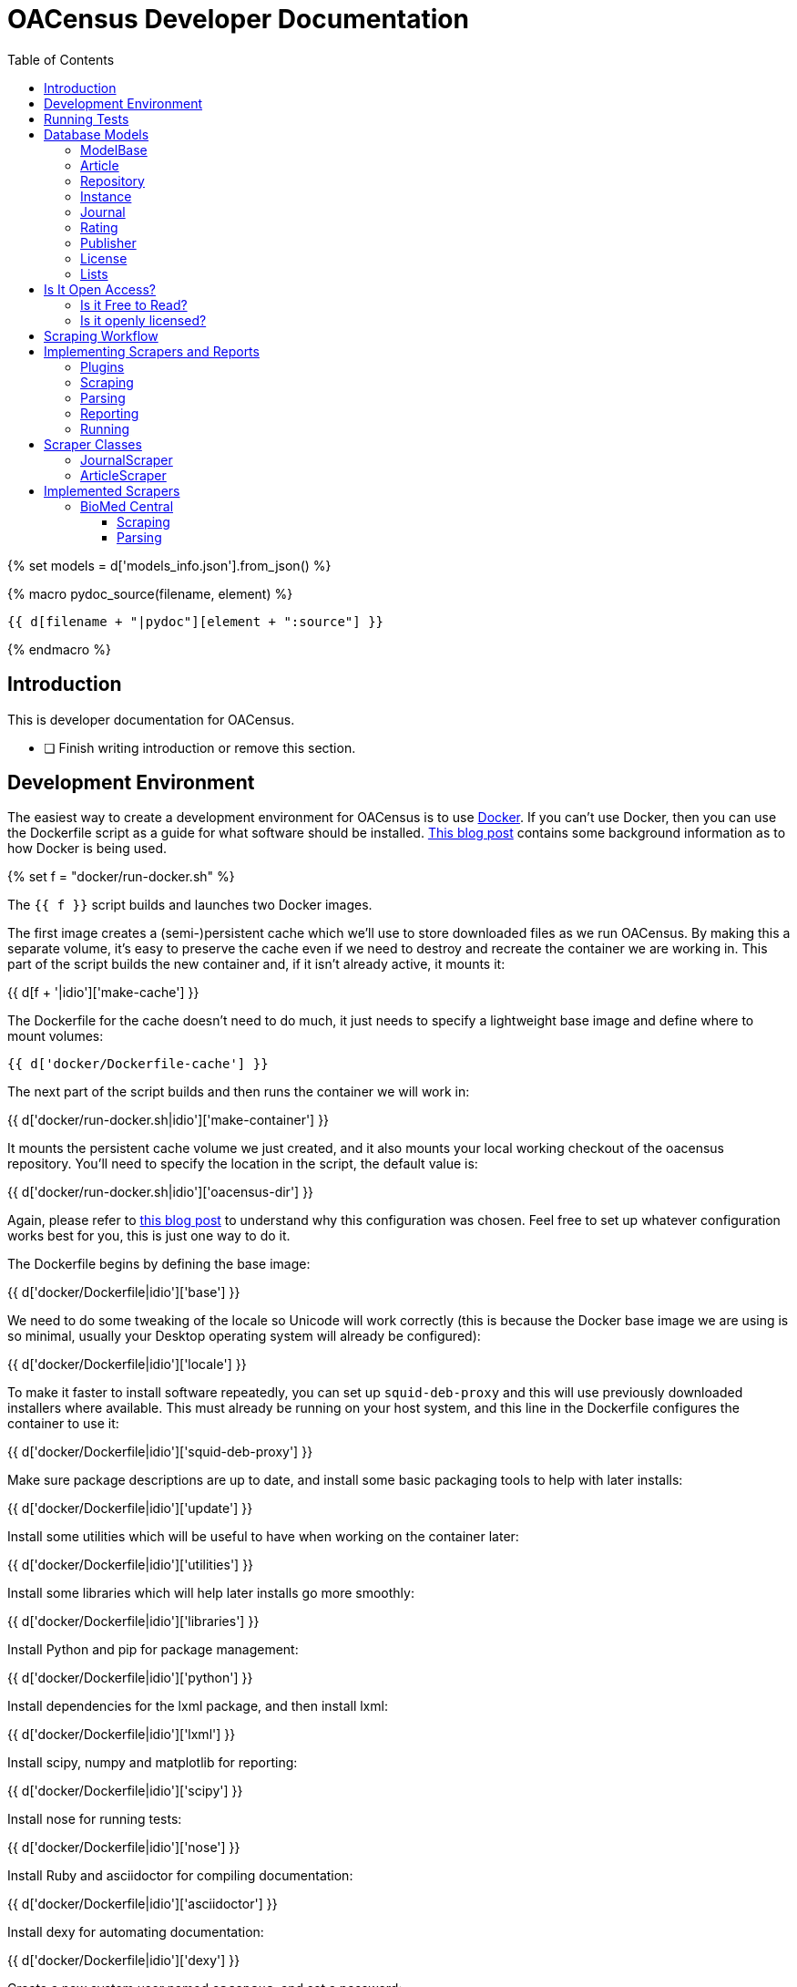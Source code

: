 = OACensus Developer Documentation
:icons: font
:source-highlighter: pygments
:toc: right
:toclevels: 5

{% set models = d['models_info.json'].from_json() %}

{% macro pydoc_source(filename, element) %}
[source, python]
----
{{ d[filename + "|pydoc"][element + ":source"] }}
----
{% endmacro %}

== Introduction

This is developer documentation for OACensus.

- [ ] Finish writing introduction or remove this section.

== Development Environment

The easiest way to create a development environment for OACensus is to use
http://docker.io[Docker]. If you can't use Docker, then you can use the
Dockerfile script as a guide for what software should be installed.
http://blog.ananelson.com/2014/03/docker-isolated-and-reproducible/[This blog post]
contains some background information as to how Docker is being used.

{% set f = "docker/run-docker.sh" %}

The `{{ f }}` script builds and launches two Docker images.

The first image creates a (semi-)persistent cache which we'll use to store
downloaded files as we run OACensus. By making this a separate volume, it's
easy to preserve the cache even if we need to destroy and recreate the
container we are working in. This part of the script builds the new container
and, if it isn't already active, it mounts it:

{{ d[f + '|idio']['make-cache'] }}

The Dockerfile for the cache doesn't need to do much, it just needs to specify
a lightweight base image and define where to mount volumes:

----
{{ d['docker/Dockerfile-cache'] }}
----

The next part of the script builds and then runs the container we will work in:

{{ d['docker/run-docker.sh|idio']['make-container'] }}

It mounts the persistent cache volume we just created, and it also mounts your
local working checkout of the oacensus repository. You'll need to specify the
location in the script, the default value is:

{{ d['docker/run-docker.sh|idio']['oacensus-dir'] }}

Again, please refer to 
http://blog.ananelson.com/2014/03/docker-isolated-and-reproducible/[this blog post]
to understand why this configuration was chosen. Feel free to set up whatever
configuration works best for you, this is just one way to do it.

The Dockerfile begins by defining the base image:

{{ d['docker/Dockerfile|idio']['base'] }}

We need to do some tweaking of the locale so Unicode will work correctly (this
is because the Docker base image we are using is so minimal, usually your
Desktop operating system will already be configured):

{{ d['docker/Dockerfile|idio']['locale'] }}

To make it faster to install software repeatedly, you can set up
`squid-deb-proxy` and this will use previously downloaded installers where
available. This must already be running on your host system, and this line in
the Dockerfile configures the container to use it:

{{ d['docker/Dockerfile|idio']['squid-deb-proxy'] }}

Make sure package descriptions are up to date, and install some basic packaging
tools to help with later installs:

{{ d['docker/Dockerfile|idio']['update'] }}

Install some utilities which will be useful to have when working on the container later:

{{ d['docker/Dockerfile|idio']['utilities'] }}

Install some libraries which will help later installs go more smoothly:

{{ d['docker/Dockerfile|idio']['libraries'] }}

Install Python and pip for package management:

{{ d['docker/Dockerfile|idio']['python'] }}

Install dependencies for the lxml package, and then install lxml:

{{ d['docker/Dockerfile|idio']['lxml'] }}

Install scipy, numpy and matplotlib for reporting:

{{ d['docker/Dockerfile|idio']['scipy'] }}

Install nose for running tests:

{{ d['docker/Dockerfile|idio']['nose'] }}

Install Ruby and asciidoctor for compiling documentation:

{{ d['docker/Dockerfile|idio']['asciidoctor'] }}

Install dexy for automating documentation:

{{ d['docker/Dockerfile|idio']['dexy'] }}

Create a new system user named `oacensus`, and set a password:

{{ d['docker/Dockerfile|idio']['create-user'] }}

You will need to use this password when you have to `sudo` commands within the running container.

Finally, we instruct Docker to switch to the new user and ensure the `HOME` variable is set correctly:

{{ d['docker/Dockerfile|idio']['switch-to-user'] }}

When the `run-docker.sh` script finishes, you should be in the running container.

The first time you run the container after building it, you will need to fix home directory permissions.

{{ d['run-in-new-container.sh|idio|asciisyn']['fix-permissions'] }}

And you'll want to install the oacensus package using pip:

{{ d['run-in-new-container.sh|idio|asciisyn']['install-oacensus'] }}

== Running Tests

{% set f = "run-tests.sh" %}

It's recommended to run tests via the `{{ f }}` script which ensures that tests
are run both with and without a cache present.

{{ d['run-tests.sh|idio|asciisyn'] }}

== Database Models

In this section we introduce the different database classes, how they relate to
one another, and how they are used for OACensus.

=== ModelBase

The `ModelBase` class provides common methods and fields shared by all database model classes:

{{ pydoc_source("oacensus/models.py", "ModelBase") }}

=== Article

The basic element we are interested in is the Article. The remaining models
exist to provide information about articles.

Here is the source code for the Article class:

{{ pydoc_source("oacensus/models.py", "Article") }}

=== Repository

A repository is a place to "deposit" articles. This term is used loosely. It
may mean that an electronic copy of the article is available for download, or
it may simply mean that there's some metadata available about the article.

The Repository class just represents these virtual locations, so it's a simple
model:

{{ pydoc_source("oacensus/models.py", "Repository") }}

=== Instance

When an article is "deposited" in a repository, we refer to this occurrence as
an "instance". The Instance class acts as a join table between the Article and
Repository models.

{{ pydoc_source("oacensus/models.py", "Instance") }}

The Instance class is a subclass of OpenMetaCommon and so some fields and methods are defined there:

{{ pydoc_source("oacensus/models.py", "OpenMetaCommon") }}

=== Journal

While the Instance relationship between articles and repositories is
many-to-many, there's also a many-to-one relationship from articles to
journals. We assume that an article can be published in a single Journal:

{{ pydoc_source("oacensus/models.py", "Journal") }}

=== Rating

Metadata about a Journal is stored in ratings. There may be multiple ratings
for a single Journal. Here's the Rating class source:

{{ pydoc_source("oacensus/models.py", "Rating") }}

There are some commonalities between a Rating and an Instance, so it also inherits from OpenMetaCommon:

{{ pydoc_source("oacensus/models.py", "OpenMetaCommon") }}

=== Publisher

A Journal belongs to a single Publisher:

{{ pydoc_source("oacensus/models.py", "Publisher") }}

=== License

Both Ratings and Instances can provide information about a License which pertains to an article or a journal.

{{ pydoc_source("oacensus/models.py", "License") }}

The LicenseAlias table stores alternate names for various licenses:

{{ pydoc_source("oacensus/models.py", "LicenseAlias") }}

=== Lists

The JournalList and ArticleList classes, unsurprisingly, allow you to create lists of journals and articles.

{{ pydoc_source("oacensus/models.py", "JournalList") }}

{{ pydoc_source("oacensus/models.py", "ArticleList") }}

Here are the join tables:

{{ pydoc_source("oacensus/models.py", "JournalListMembership") }}
{{ pydoc_source("oacensus/models.py", "ArticleListMembership") }}

== Is It Open Access?

The point of all these database models is to enable us to ask the question "Is
it open access?". So, let's explore how we will do that.

There are two different components to Open Access. Availability and license.
Availability asks "Is this article freely available for reading?". License asks
"What are the terms under which this article's contents are licensed?" Once we
know the license, we then want to ask "Is this an open license?"

The question of free-to-read is simpler. Either there's a link for obtaining the
article's contents, or there's not. The question of whether a license is "open"
is more fluid. There are different definitions of "open", and depending on the
context of your task, you might need to use a particular definition one day,
and a different definition the next.

=== Is it Free to Read?

Let's first examine how we will answer the simpler question, "Is this article
Free to Read?" The article can be made freely available to read either by being
published in a journal which is free to read, or by being made freely available
through some other means. We will represent each of these "other means" as an
instance in a repository. For example, the repository might be an actual
institutional repository where the article is available for download.

So, the question "Is this article free to read?" can be rephrased as "Is this
article either in a free to read journal or a free to read instance in at least
one repository?" Or, in code:

{{ pydoc_source("oacensus/models.py", "Article.is_free_to_read") }}

With:

{{ pydoc_source("oacensus/models.py", "Article.free_to_read_instances") }}

And:

{{ pydoc_source("oacensus/models.py", "Journal.is_free_to_read") }}

We can verify in testing that `is_free_to_read` returns true if the journal is free to read:

{{ pydoc_source("tests/test_models.py", "test_article_free_to_read_from_journal") }}

Or if there's a free to read instance:

{{ pydoc_source("tests/test_models.py", "test_article_free_to_read_from_repository") }}

And not otherwise:

{{ pydoc_source("tests/test_models.py", "test_article_not_free_to_read") }}

The `free_to_read` attribute on a Rating or an Instance is determined by the
scrapers which obtain this data from various sources.

There's also a `validate_downloadable` stub method which could be implemented
to allow users to test whether a provided URL is valid and the resulting file
appears to be the correct article file. Currently this does nothing:

{{ pydoc_source("oacensus/models.py", "OpenMetaCommon.validate_downloadable") }}

- [ ] Journal free to read might need to accept dates - open a github issue and link from here.

=== Is it openly licensed?

In order to determine if an article is openly licensed, we need to do two things:

. Identify the applicable license.
. Determine the openness of the license.

The license for an article may either be one which is applied to the Journal in
which the Article is published, or the license may be specified in an Instance
within a Repository.

Here's the Journal class's `licenses` method:

{{ pydoc_source("oacensus/models.py", "Journal.licenses") }}

Here's the Article class's `instance_licenses` method:

{{ pydoc_source("oacensus/models.py", "Article.instance_licenses") }}

And here's the Article class's `licenses` method:

{{ pydoc_source("oacensus/models.py", "Article.licenses") }}

We can use this to implement a `has_license` method:

{{ pydoc_source("oacensus/models.py", "Article.has_license") }}

And a `has_open_license` method, with the option to specify a list of licenses to be considered open:

{{ pydoc_source("oacensus/models.py", "Article.has_open_license") }}

Here's a test showing how adding licenses to a Journal Rating or an Article
Instance means they are both attached to the Article:

{{ pydoc_source("tests/test_models.py", "test_article_licenses") }}

== Scraping Workflow

The scraping workflow needs to accomplish:

- obtaining raw data from remote data sources
- parsing the raw data into normalized values
- populating the database

Subsequent runs of the system should be able to add incremental new data or
selectively replace existing data which needs updating.

The scraping process is broken into two stages. In the first stage, remote data
is fetched and cached in a raw or mostly-raw state. In the second stage, the
cached data is parsed, processed and stored in the database. If data is already
cached locally, this step should not need to be repeated unless the cache
expires or is emptied by the user. Similarly, if the data is already in the
database (and the first stage data is cached), then the parsing should not need
to be repeated.

The `is_data_cached` method tells us if data has already been cached locally:

{{ pydoc_source("oacensus/scraper.py", "Scraper.is_data_cached") }}

And the `is_data_stored` method tells us if the data is already in the
database:

{{ pydoc_source("oacensus/scraper.py", "Scraper.is_data_stored") }}

We assume that the presence of any records generated by the active source means
that all data is stored. If there any any problems during scraping, then that
scraper should throw an exception. All exceptions are caught and all database
rows are removed prior to re-raising the exception.

Here's the `run` method for the base `Scraper` class:

{{ pydoc_source("oacensus/scraper.py", "Scraper.run") }}

The `run` method should not normally be overridden in a subclass.

For most scrapers, the cache directory is given a location based on a hash of
all the settings. If any settings change, the cache is invalidated.

{{ pydoc_source("oacensus/scraper.py", "Scraper.hashcode") }}

{{ pydoc_source("oacensus/scraper.py", "Scraper.hash_settings") }}

Some scrapers have more fine-grained caching. The ArticleScraper caches data
for each period separately.

{{ pydoc_source("oacensus/scraper.py", "ArticleScraper.period_hash_settings") }}

{{ pydoc_source("oacensus/scraper.py", "ArticleScraper.period_hashcode") }}

Scrapers should implement the `scrape` and `process` methods to do all the work
needed in each step.

- [ ] Test removing cache dirs for Scraper
- [ ] Test removing cache dirs for Article Scraper
- [ ] Test database methods for Article Scraper

== Implementing Scrapers and Reports

=== Plugins

Reports and Scrapers are examples of Cashew plugins. If you use an existing
scraper or report as your basis, you shouldn't need to worry too much about how
plugins work, but you can read the Cashew docs for more information:

http://dexy.github.io/cashew/

One thing you need to do is add an import for any new modules you write to `load_plugins.py`:

[source, python]
----
{{ d['/oacensus/load_plugins.py'] }}
----

If you don't add an import, then the plugin won't be registered and its alias
won't be available when you run the `oacensus` command.

=== Scraping

During the `scrape` stage, data files should be written to the scraper's `work_dir()`, which is determined via:

{{ pydoc_source("oacensus/scraper.py", "Scraper.work_dir") }}

After the scraper has run successfully (without throwing exceptions) the
contents of the work_dir are copied to the cache_dir. Data should not be
written directly to the cache_dir, only the work_dir.

Here's an example from a Demo scraper of writing to the work dir:

{{ pydoc_source("oacensus/scrapers/demo.py", "Demo.scrape") }}

=== Parsing

During the `process` stage, data files should be read from the `cache_dir`.

{{ pydoc_source("oacensus/scraper.py", "Scraper.cache_dir") }}

When creating new objects in the database, a `source` should always be
specified. The `db_source` method returns either the alias or the `source`
setting if a one has been specified, in case you have multiple versions of the
same scraper running.

- [ ] test that multiple scrapers based on the same alias works

Here's an example of a `process` method which reads data from the cache dir and
generates database entries:

{{ pydoc_source("oacensus/scrapers/demo.py", "Demo.process") }}

=== Reporting

{{ pydoc_source("oacensus/reports/text_dump.py", "TextDump") }}

=== Running

{% set f = "test-demo.yaml" %}

To run oacensus, you first need to create a YAML configuration file. Here's one called `{{ f }}`:

{{ d[f + "|asciisyn"] }}

Then you run the oacensus command with:

{{ d['run-demo.sh|idio|asciisyn']['run'] }}

After running this command, you generate reports you want via:

{{ d['run-demo.sh|idio|asciisyn']['reports'] }}

The output from running the command looks like:

----
{{ d['run-demo.sh|sh'] }}
----

{% set f = "dump.txt" %}

The `textdump` report generates a file named {{ f }}, here's what it looks like:

----
{{ d[f] }}
----

== Scraper Classes

=== JournalScraper

=== ArticleScraper


== Implemented Scrapers

=== BioMed Central

{% set settings = json.loads(d['oacensus/scrapers/biomedcentral.py|pydoc']['BiomedCentralJournals._settings:value']) %}

----
{{ d['oacensus/scrapers/biomedcentral.py|pydoc']['BiomedCentralJournals:doc'] }}
----

The BioMedCentral website contains a list of all the journals published by
BioMedCentral. We assume that these are all free to read, and that they are all
licensed as {{ settings.license[1] }} (this license is a setting which can be
changed).

==== Scraping

We need to scrape the website to obtain a list of Journal names and assign
ratings to the journals.

The first page we will parse, {{ settings.url[1] }}, contains a list of all
journals.

{% set m = "journal_list_iter" %}

The `{{ m }}` method yields each block of journal information:

{{ pydoc_source("oacensus/scrapers/biomedcentral.py", "BiomedCentralJournals." + m) }}

We'll use this method a few times.

{% set m = "scrape" %}

Here's our `{{ m }}` method:

{{ pydoc_source("oacensus/scrapers/biomedcentral.py", "BiomedCentralJournals." + m) }}

For each journal we find, we then need to scrape its individual data, and we
need to verify that we have found its ISSN:

{% set m = "scrape_journal" %}

The `{{ m }}` method does this:

{{ pydoc_source("oacensus/scrapers/biomedcentral.py", "BiomedCentralJournals." + m) }}

{% set m = "journal_filename" %}
In order to create a file-system-friendly and reproducible file name for each
journal we download, we take a hash of its URL. We'll use this `{{ m }}` method
in both the scraping and parsing phases:

{{ pydoc_source("oacensus/scrapers/biomedcentral.py", "BiomedCentralJournals." + m) }}

At this point we have scraped one page containing the list of all journals, and
also scraped each journal's individual information page. All these files are in
the cache.

==== Parsing

{% set m = "process" %}
{{ pydoc_source("oacensus/scrapers/biomedcentral.py", "BiomedCentralJournals." + m) }}

